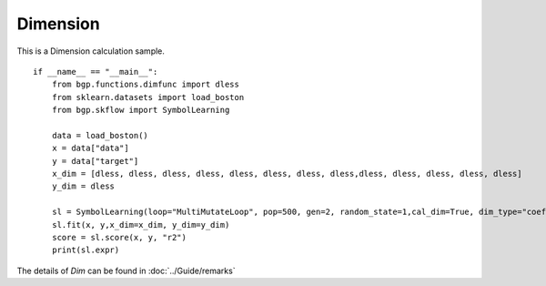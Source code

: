 Dimension
================

This is a Dimension calculation sample.
::

      if __name__ == "__main__":
          from bgp.functions.dimfunc import dless
          from sklearn.datasets import load_boston
          from bgp.skflow import SymbolLearning

          data = load_boston()
          x = data["data"]
          y = data["target"]
          x_dim = [dless, dless, dless, dless, dless, dless, dless, dless,dless, dless, dless, dless, dless]
          y_dim = dless

          sl = SymbolLearning(loop="MultiMutateLoop", pop=500, gen=2, random_state=1,cal_dim=True, dim_type="coef")
          sl.fit(x, y,x_dim=x_dim, y_dim=y_dim)
          score = sl.score(x, y, "r2")
          print(sl.expr)

The details of `Dim` can be found in :doc:`../Guide/remarks`
